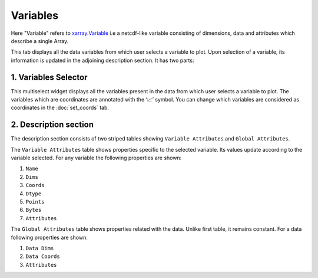 Variables
=========

.. image:: _static/images/variables.png

Here "Variable" refers to `xarray.Variable <http://xarray.pydata.org/en/stable/generated/xarray.Variable.html>`_
i.e a netcdf-like variable consisting of dimensions, data and attributes which
describe a single Array.

This tab displays all the data variables from which user selects a variable
to plot. Upon selection of a variable, its information is updated in the
adjoining description section. It has two parts:


1. Variables Selector
---------------------

.. raw:: html

   <img src="_static/images/selector.png" alt="Selector" style="width:270px;height:180px;">

This multiselect widget displays all the variables present in the data from
which user selects a variable to plot. The variables which are coordinates
are annotated with the  ‘📈’ symbol. You can change which variables are
considered as coordinates in the :doc:`set_coords` tab.

2. Description section
----------------------

.. image:: _static/images/description_section.png

The description section consists of two striped tables showing
``Variable Attributes`` and ``Global Attributes``.

The ``Variable Attributes`` table shows properties specific to the
selected variable. Its values update according to the variable selected.
For any variable the following properties are shown:

1. ``Name``
2. ``Dims``
3. ``Coords``
4. ``Dtype``
5. ``Points``
6. ``Bytes``
7. ``Attributes``

The ``Global Attributes`` table shows properties related with the data.
Unlike first table, it remains constant. For a data following
properties are shown:

1. ``Data Dims``
2. ``Data Coords``
3. ``Attributes``
